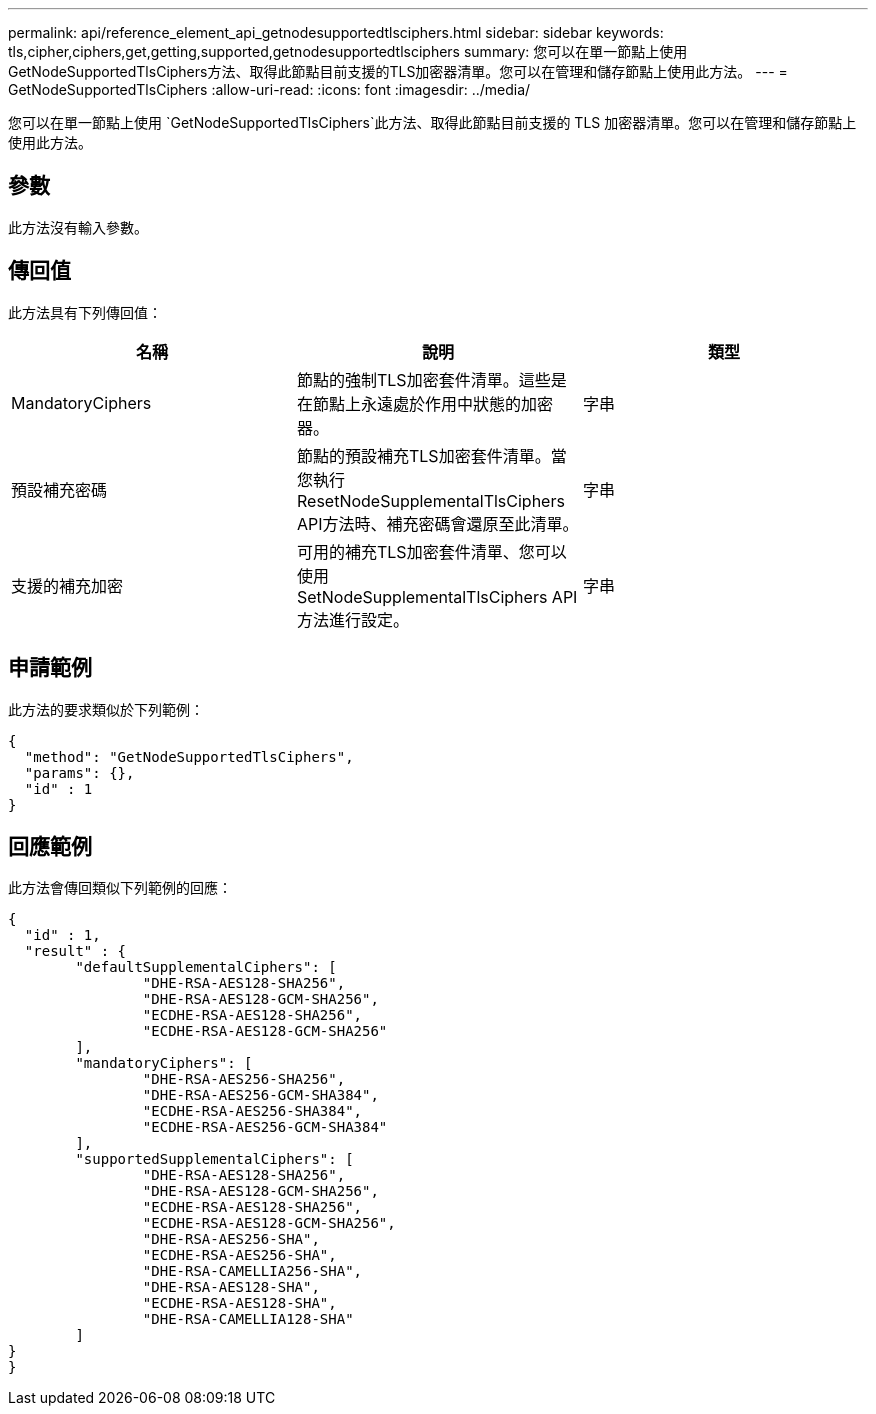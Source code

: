 ---
permalink: api/reference_element_api_getnodesupportedtlsciphers.html 
sidebar: sidebar 
keywords: tls,cipher,ciphers,get,getting,supported,getnodesupportedtlsciphers 
summary: 您可以在單一節點上使用GetNodeSupportedTlsCiphers方法、取得此節點目前支援的TLS加密器清單。您可以在管理和儲存節點上使用此方法。 
---
= GetNodeSupportedTlsCiphers
:allow-uri-read: 
:icons: font
:imagesdir: ../media/


[role="lead"]
您可以在單一節點上使用 `GetNodeSupportedTlsCiphers`此方法、取得此節點目前支援的 TLS 加密器清單。您可以在管理和儲存節點上使用此方法。



== 參數

此方法沒有輸入參數。



== 傳回值

此方法具有下列傳回值：

|===
| 名稱 | 說明 | 類型 


 a| 
MandatoryCiphers
 a| 
節點的強制TLS加密套件清單。這些是在節點上永遠處於作用中狀態的加密器。
 a| 
字串



 a| 
預設補充密碼
 a| 
節點的預設補充TLS加密套件清單。當您執行ResetNodeSupplementalTlsCiphers API方法時、補充密碼會還原至此清單。
 a| 
字串



 a| 
支援的補充加密
 a| 
可用的補充TLS加密套件清單、您可以使用SetNodeSupplementalTlsCiphers API方法進行設定。
 a| 
字串

|===


== 申請範例

此方法的要求類似於下列範例：

[listing]
----
{
  "method": "GetNodeSupportedTlsCiphers",
  "params": {},
  "id" : 1
}
----


== 回應範例

此方法會傳回類似下列範例的回應：

[listing]
----
{
  "id" : 1,
  "result" : {
	"defaultSupplementalCiphers": [
		"DHE-RSA-AES128-SHA256",
		"DHE-RSA-AES128-GCM-SHA256",
		"ECDHE-RSA-AES128-SHA256",
		"ECDHE-RSA-AES128-GCM-SHA256"
	],
	"mandatoryCiphers": [
		"DHE-RSA-AES256-SHA256",
		"DHE-RSA-AES256-GCM-SHA384",
		"ECDHE-RSA-AES256-SHA384",
		"ECDHE-RSA-AES256-GCM-SHA384"
	],
	"supportedSupplementalCiphers": [
		"DHE-RSA-AES128-SHA256",
		"DHE-RSA-AES128-GCM-SHA256",
		"ECDHE-RSA-AES128-SHA256",
		"ECDHE-RSA-AES128-GCM-SHA256",
		"DHE-RSA-AES256-SHA",
		"ECDHE-RSA-AES256-SHA",
		"DHE-RSA-CAMELLIA256-SHA",
		"DHE-RSA-AES128-SHA",
		"ECDHE-RSA-AES128-SHA",
		"DHE-RSA-CAMELLIA128-SHA"
	]
}
}
----